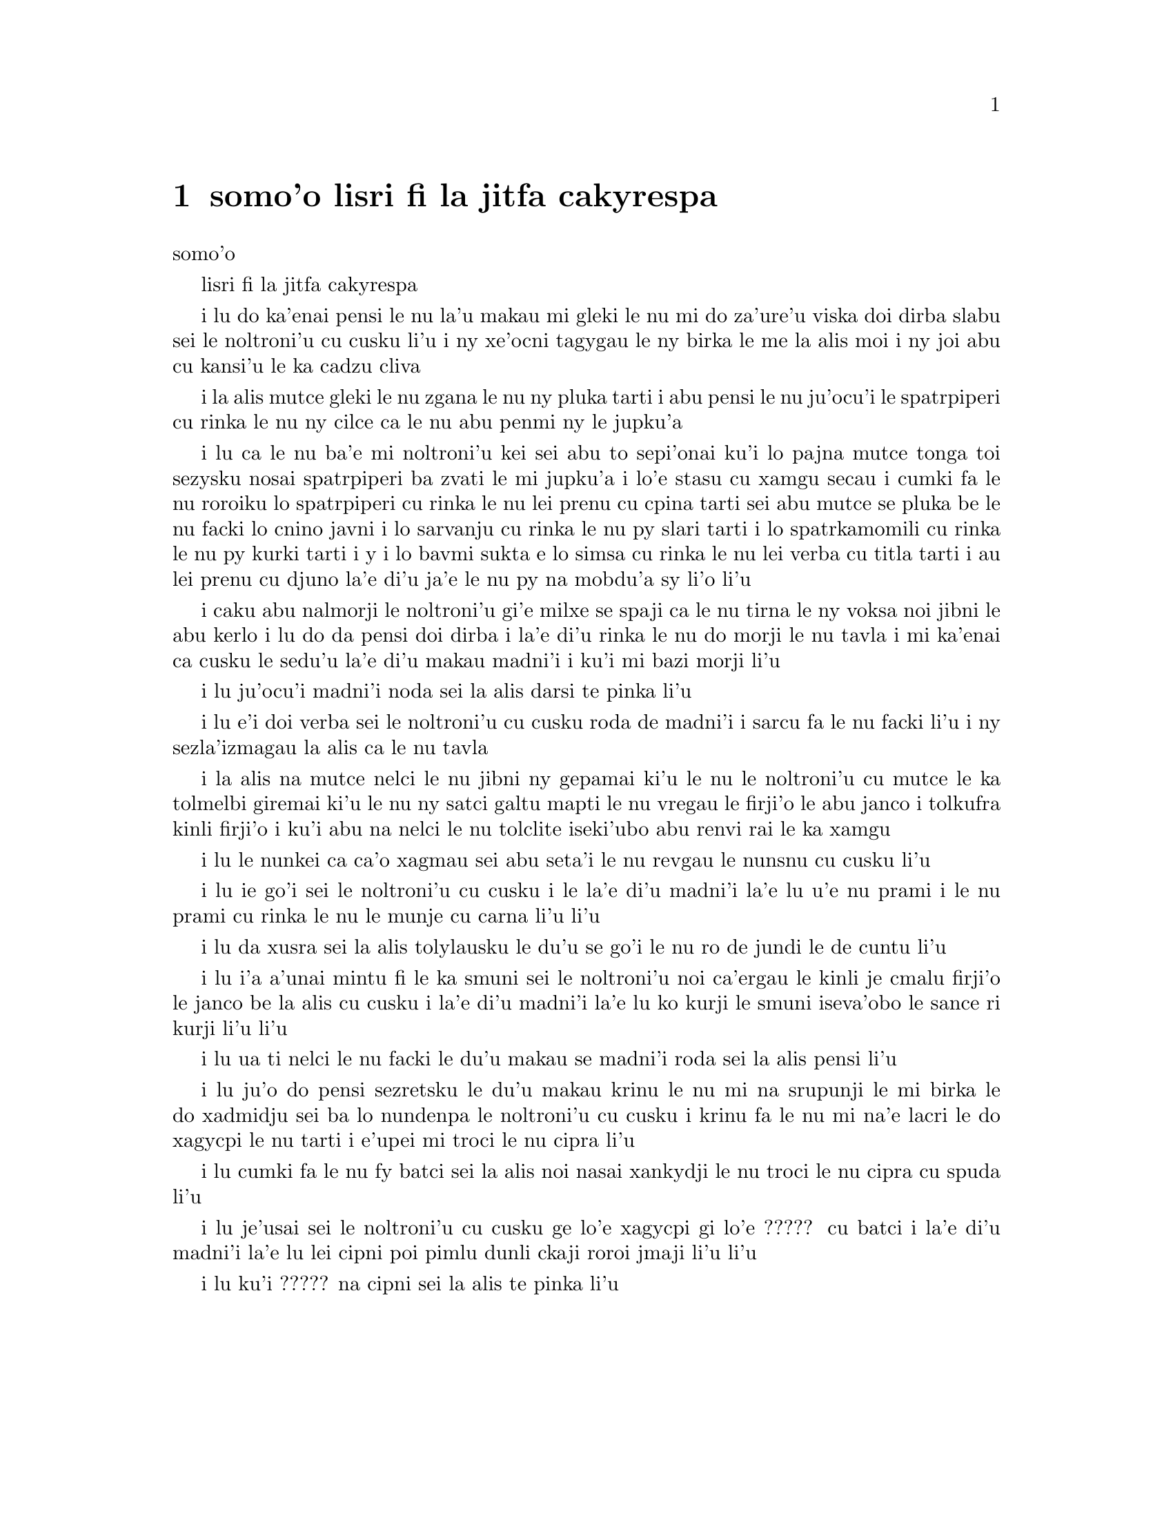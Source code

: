 @node    somo'o, panomo'o, bimo'o, Top
@chapter somo'o lisri fi la jitfa cakyrespa


@c                               CHAPTER IX
                                   somo'o

@c                         The Mock Turtle's Story
                         lisri fi la jitfa cakyrespa


@c      `You can't think how glad I am to see you again, you dear old
@c    thing!' said the Duchess, as she tucked her arm affectionately
@c    into Alice's, and they walked off together.

i lu do ka'enai pensi le nu la'u makau mi gleki le nu mi do za'ure'u 
viska doi dirba slabu sei le noltroni'u cu cusku li'u i ny xe'ocni
tagygau le ny birka le me la alis moi i ny joi abu cu kansi'u le ka
cadzu cliva

@c      Alice was very glad to find her in such a pleasant temper, and
@c    thought to herself that perhaps it was only the pepper that had
@c    made her so savage when they met in the kitchen.

i la alis mutce gleki le nu zgana le nu ny pluka tarti i abu pensi le
nu ju'ocu'i le spatrpiperi cu rinka le nu ny cilce ca le nu abu penmi ny
le jupku'a 

@c      `When I'M a Duchess,' she said to herself, (not in a very
@c    hopeful tone though), `I won't have any pepper in my kitchen AT
@c    ALL.  Soup does very well without--Maybe it's always pepper that
@c    makes people hot-tempered,' she went on, very much pleased at
@c    having found out a new kind of rule, `and vinegar that makes them
@c    sour--and camomile that makes them bitter--and--and barley-sugar
@c    and such things that make children sweet-tempered.  I only wish
@c    people knew that:  then they wouldn't be so stingy about it, you
@c    know--'

i lu ca le nu ba'e mi noltroni'u kei sei abu to sepi'onai ku'i lo pajna 
mutce tonga toi sezysku nosai spatrpiperi ba zvati le mi jupku'a i lo'e
stasu cu xamgu secau i cumki fa le nu roroiku lo spatrpiperi cu rinka le
nu lei prenu cu cpina tarti sei abu mutce se pluka be le nu facki lo 
cnino javni i lo sarvanju cu rinka le nu py slari tarti i lo spatrkamomili
cu rinka le nu py kurki tarti i y i lo bavmi sukta e lo simsa cu rinka le
nu lei verba cu titla tarti i au lei prenu cu djuno la'e di'u ja'e le nu
py na mobdu'a sy li'o li'u
  
@c      She had quite forgotten the Duchess by this time, and was a
@c    little startled when she heard her voice close to her ear.
@c    `You're thinking about something, my dear, and that makes you
@c    forget to talk.  I can't tell you just now what the moral of that
@c    is, but I shall remember it in a bit.'

i caku abu nalmorji le noltroni'u gi'e milxe se spaji ca le nu tirna le
ny voksa noi jibni le abu kerlo i lu do da pensi doi dirba i la'e di'u
rinka le nu do morji le nu tavla i mi ka'enai ca cusku le sedu'u la'e di'u
makau madni'i i ku'i mi bazi morji li'u

@c      `Perhaps it hasn't one,' Alice ventured to remark.

i lu ju'ocu'i madni'i noda sei la alis darsi te pinka li'u

@c      `Tut, tut, child!' said the Duchess.  `Everything's got a
@c    moral, if only you can find it.'  And she squeezed herself up
@c    closer to Alice's side as she spoke.

i lu e'i doi verba sei le noltroni'u cu cusku roda de madni'i i sarcu
fa le nu facki li'u i ny sezla'izmagau la alis ca le nu tavla
@c s/lamzma/la'izma/ -phma

@c      Alice did not much like keeping so close to her:  first,
@c    because the Duchess was VERY ugly; and secondly, because she was
@c    exactly the right height to rest her chin upon Alice's shoulder,
@c    and it was an uncomfortably sharp chin.  However, she did not
@c    like to be rude, so she bore it as well as she could.

i la alis na mutce nelci le nu jibni ny gepamai ki'u le nu le noltroni'u
cu mutce le ka tolmelbi giremai ki'u le nu ny satci galtu mapti le nu 
vregau le firji'o le abu janco i tolkufra kinli firji'o i ku'i abu na
nelci le nu tolclite iseki'ubo abu renvi rai le ka xamgu  

@c      `The game's going on rather better now,' she said, by way of
@c    keeping up the conversation a little.

i lu le nunkei ca ca'o xagmau sei abu seta'i le nu revgau le nunsnu cu
cusku li'u

@c      `'Tis so,' said the Duchess:  `and the moral of that is--"Oh,
@c    'tis love, 'tis love, that makes the world go round!"'

i lu ie go'i sei le noltroni'u cu cusku i le la'e di'u madni'i la'e lu 
u'e nu prami i le nu prami cu rinka le nu le munje cu carna li'u li'u

@c      `Somebody said,' Alice whispered, `that it's done by everybody
@c    minding their own business!'

i lu da xusra sei la alis tolylausku le du'u se go'i le nu ro de jundi 
le de cuntu li'u

@c      `Ah, well!  It means much the same thing,' said the Duchess,
@c    digging her sharp little chin into Alice's shoulder as she added,
@c    `and the moral of THAT is--"Take care of the sense, and the
@c    sounds will take care of themselves."'

i lu i'a a'unai mintu fi le ka smuni sei le noltroni'u noi ca'ergau le
kinli je cmalu firji'o le janco be la alis cu cusku i la'e di'u madni'i
la'e lu ko kurji le smuni iseva'obo le sance ri kurji li'u li'u

@c      `How fond she is of finding morals in things!' Alice thought to
@c    herself.

i lu ua ti nelci le nu facki le du'u makau se madni'i roda sei la alis
pensi li'u

@c      `I dare say you're wondering why I don't put my arm round your
@c    waist,' the Duchess said after a pause:  `the reason is, that I'm
@c    doubtful about the temper of your flamingo.  Shall I try the
@c    experiment?'

i lu ju'o do pensi sezretsku le du'u makau krinu le nu mi na srupunji 
le mi birka le do xadmidju sei ba lo nundenpa le noltroni'u cu cusku 
i krinu fa le nu mi na'e lacri le do xagycpi le nu tarti i e'upei mi
troci le nu cipra li'u

@c      `HE might bite,' Alice cautiously replied, not feeling at all
@c    anxious to have the experiment tried.

i lu cumki fa le nu fy batci sei la alis noi nasai xankydji le nu troci 
le nu cipra cu spuda li'u

@c      `Very true,' said the Duchess:  `flamingoes and mustard both
@c    bite.  And the moral of that is--"Birds of a feather flock
@c    together."'

i lu je'usai sei le noltroni'u cu cusku ge lo'e xagycpi gi lo'e ?????
cu batci i la'e di'u madni'i la'e lu lei cipni poi pimlu dunli ckaji
roroi jmaji li'u li'u  

@c      `Only mustard isn't a bird,' Alice remarked.

i lu ku'i ????? na cipni sei la alis te pinka li'u

@c      `Right, as usual,' said the Duchess:  `what a clear way you
@c    have of putting things!'

@c      `It's a mineral, I THINK,' said Alice.

@c      `Of course it is,' said the Duchess, who seemed ready to agree
@c    to everything that Alice said; `there's a large mustard-mine near
@c    here.  And the moral of that is--"The more there is of mine, the
@c    less there is of yours."'

@c      `Oh, I know!' exclaimed Alice, who had not attended to this
@c    last remark, `it's a vegetable.  It doesn't look like one, but it
@c    is.'

@c      `I quite agree with you,' said the Duchess; `and the moral of
@c    that is--"Be what you would seem to be"--or if you'd like it put
@c    more simply--"Never imagine yourself not to be otherwise than
@c    what it might appear to others that what you were or might have
@c    been was not otherwise than what you had been would have appeared
@c    to them to be otherwise."'

@c      `I think I should understand that better,' Alice said very
@c    politely, `if I had it written down:  but I can't quite follow it
@c    as you say it.'

@c      `That's nothing to what I could say if I chose,' the Duchess
@c    replied, in a pleased tone.

@c      `Pray don't trouble yourself to say it any longer than that,'
@c    said Alice.

@c      `Oh, don't talk about trouble!' said the Duchess.  `I make you
@c    a present of everything I've said as yet.'

@c      `A cheap sort of present!' thought Alice.  `I'm glad they don't
@c    give birthday presents like that!'  But she did not venture to
@c    say it out loud.

@c      `Thinking again?' the Duchess asked, with another dig of her
@c    sharp little chin.

@c      `I've a right to think,' said Alice sharply, for she was
@c    beginning to feel a little worried.

@c      `Just about as much right,' said the Duchess, `as pigs have to fly;
@c    and the m--'

@c      But here, to Alice's great surprise, the Duchess's voice died
@c    away, even in the middle of her favourite word `moral,' and the
@c    arm that was linked into hers began to tremble.  Alice looked up,
@c    and there stood the Queen in front of them, with her arms folded,
@c    frowning like a thunderstorm.

@c      `A fine day, your Majesty!' the Duchess began in a low, weak
@c    voice.

@c      `Now, I give you fair warning,' shouted the Queen, stamping on
@c    the ground as she spoke; `either you or your head must be off,
@c    and that in about half no time!  Take your choice!'

@c      The Duchess took her choice, and was gone in a moment.

@c      `Let's go on with the game,' the Queen said to Alice; and Alice
@c    was too much frightened to say a word, but slowly followed her
@c    back to the croquet-ground.

@c      The other guests had taken advantage of the Queen's absence,
@c    and were resting in the shade:  however, the moment they saw her,
@c    they hurried back to the game, the Queen merely remarking that a
@c    moment's delay would cost them their lives.

@c      All the time they were playing the Queen never left off
@c    quarrelling with the other players, and shouting `Off with his
@c    head!' or `Off with her head!'  Those whom she sentenced were
@c    taken into custody by the soldiers, who of course had to leave
@c    off being arches to do this, so that by the end of half an hour
@c    or so there were no arches left, and all the players, except the
@c    King, the Queen, and Alice, were in custody and under sentence of
@c    execution.

@c      Then the Queen left off, quite out of breath, and said to
@c    Alice, `Have you seen the Mock Turtle yet?'

@c      `No,' said Alice.  `I don't even know what a Mock Turtle is.'

@c      `It's the thing Mock Turtle Soup is made from,' said the Queen.

@c      `I never saw one, or heard of one,' said Alice.

@c      `Come on, then,' said the Queen, `and he shall tell you his
@c    history,'

@c      As they walked off together, Alice heard the King say in a low
@c    voice, to the company generally, `You are all pardoned.'  `Come,
@c    THAT'S a good thing!' she said to herself, for she had felt quite
@c    unhappy at the number of executions the Queen had ordered.

@c      They very soon came upon a Gryphon, lying fast asleep in the
@c    sun.  (IF you don't know what a Gryphon is, look at the picture.)
@c    `Up, lazy thing!' said the Queen, `and take this young lady to
@c    see the Mock Turtle, and to hear his history.  I must go back and
@c    see after some executions I have ordered'; and she walked off,
@c    leaving Alice alone with the Gryphon.  Alice did not quite like
@c    the look of the creature, but on the whole she thought it would
@c    be quite as safe to stay with it as to go after that savage
@c    Queen:  so she waited.

@c      The Gryphon sat up and rubbed its eyes:  then it watched the
@c    Queen till she was out of sight:  then it chuckled.  `What fun!'
@c    said the Gryphon, half to itself, half to Alice.

@c      `What IS the fun?' said Alice.

@c      `Why, SHE,' said the Gryphon.  `It's all her fancy, that:  they
@c    never executes nobody, you know.  Come on!'

@c      `Everybody says "come on!" here,' thought Alice, as she went
@c    slowly after it:  `I never was so ordered about in all my life,
@c    never!'

@c      They had not gone far before they saw the Mock Turtle in the
@c    distance, sitting sad and lonely on a little ledge of rock, and,
@c    as they came nearer, Alice could hear him sighing as if his heart
@c    would break.  She pitied him deeply.  `What is his sorrow?' she
@c    asked the Gryphon, and the Gryphon answered, very nearly in the
@c    same words as before, `It's all his fancy, that:  he hasn't got
@c    no sorrow, you know.  Come on!'

@c      So they went up to the Mock Turtle, who looked at them with
@c    large eyes full of tears, but said nothing.

@c      `This here young lady,' said the Gryphon, `she wants for to
@c    know your history, she do.'

@c      `I'll tell it her,' said the Mock Turtle in a deep, hollow
@c    tone:  `sit down, both of you, and don't speak a word till I've
@c    finished.'

@c      So they sat down, and nobody spoke for some minutes.  Alice
@c    thought to herself, `I don't see how he can EVEN finish, if he
@c    doesn't begin.'  But she waited patiently.

@c      `Once,' said the Mock Turtle at last, with a deep sigh, `I was
@c    a real Turtle.'

@c      These words were followed by a very long silence, broken only
@c    by an occasional exclamation of `Hjckrrh!' from the Gryphon, and
@c    the constant heavy sobbing of the Mock Turtle.  Alice was very
@c    nearly getting up and saying, `Thank you, sir, for your
@c    interesting story,' but she could not help thinking there MUST be
@c    more to come, so she sat still and said nothing.

@c      `When we were little,' the Mock Turtle went on at last, more
@c    calmly, though still sobbing a little now and then, `we went to
@c    school in the sea.  The master was an old Turtle--we used to call
@c    him Tortoise--'

@c      `Why did you call him Tortoise, if he wasn't one?' Alice asked.

@c      `We called him Tortoise because he taught us,' said the Mock
@c    Turtle angrily:  `really you are very dull!'

@c      `You ought to be ashamed of yourself for asking such a simple
@c    question,' added the Gryphon; and then they both sat silent and
@c    looked at poor Alice, who felt ready to sink into the earth.  At
@c    last the Gryphon said to the Mock Turtle, `Drive on, old fellow!
@c    Don't be all day about it!' and he went on in these words:

@c      `Yes, we went to school in the sea, though you mayn't believe
@c    it--'

@c      `I never said I didn't!' interrupted Alice.

@c      `You did,' said the Mock Turtle.

@c      `Hold your tongue!' added the Gryphon, before Alice could speak
@c    again.  The Mock Turtle went on.

@c      `We had the best of educations--in fact, we went to school
@c    every day--'

@c      `I'VE been to a day-school, too,' said Alice; `you needn't be
@c    so proud as all that.'

@c      `With extras?' asked the Mock Turtle a little anxiously.

@c      `Yes,' said Alice, `we learned French and music.'

@c      `And washing?' said the Mock Turtle.

@c      `Certainly not!' said Alice indignantly.

@c      `Ah! then yours wasn't a really good school,' said the Mock
@c    Turtle in a tone of great relief.  `Now at OURS they had at the
@c    end of the bill, "French, music, AND WASHING--extra."'

@c      `You couldn't have wanted it much,' said Alice; `living at the
@c    bottom of the sea.'

@c      `I couldn't afford to learn it.' said the Mock Turtle with a
@c    sigh.  `I only took the regular course.'

@c      `What was that?' inquired Alice.

@c      `Reeling and Writhing, of course, to begin with,' the Mock
@c    Turtle replied; `and then the different branches of Arithmetic--
@c    Ambition, Distraction, Uglification, and Derision.'

@c      `I never heard of "Uglification,"' Alice ventured to say.  `What is it?'

@c      The Gryphon lifted up both its paws in surprise.  `What!  Never
@c    heard of uglifying!' it exclaimed.  `You know what to beautify is,
@c    I suppose?'

@c      `Yes,' said Alice doubtfully:  `it means--to--make--anything--prettier.'

@c      `Well, then,' the Gryphon went on, `if you don't know what to
@c    uglify is, you ARE a simpleton.'

@c      Alice did not feel encouraged to ask any more questions about
@c    it, so she turned to the Mock Turtle, and said `What else had you
@c    to learn?'

@c      `Well, there was Mystery,' the Mock Turtle replied, counting
@c    off the subjects on his flappers, `--Mystery, ancient and modern,
@c    with Seaography:  then Drawling--the Drawling-master was an old
@c    conger-eel, that used to come once a week:  HE taught us
@c    Drawling, Stretching, and Fainting in Coils.'

@c      `What was THAT like?' said Alice.

@c      `Well, I can't show it you myself,' the Mock Turtle said:  `I'm
@c    too stiff.  And the Gryphon never learnt it.'

@c      `Hadn't time,' said the Gryphon:  `I went to the Classics
@c    master, though.  He was an old crab, HE was.'

@c      `I never went to him,' the Mock Turtle said with a sigh:  `he
@c    taught Laughing and Grief, they used to say.'

@c      `So he did, so he did,' said the Gryphon, sighing in his turn;
@c    and both creatures hid their faces in their paws.

@c      `And how many hours a day did you do lessons?' said Alice, in a
@c    hurry to change the subject.

@c      `Ten hours the first day,' said the Mock Turtle: `nine the
@c    next, and so on.'

@c      `What a curious plan!' exclaimed Alice.

@c      `That's the reason they're called lessons,' the Gryphon
@c    remarked:  `because they lessen from day to day.'

@c      This was quite a new idea to Alice, and she thought it over a
@c    little before she made her next remark.  `Then the eleventh day
@c    must have been a holiday?'

@c      `Of course it was,' said the Mock Turtle.

@c      `And how did you manage on the twelfth?' Alice went on eagerly.

@c      `That's enough about lessons,' the Gryphon interrupted in a
@c    very decided tone:  `tell her something about the games now.'
